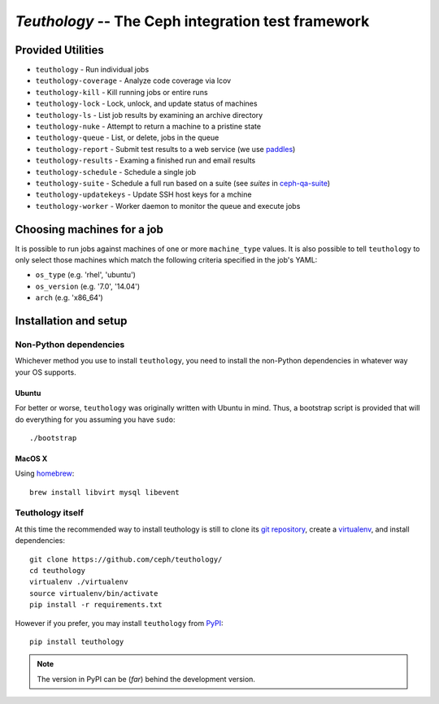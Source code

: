 ===================================================
`Teuthology` -- The Ceph integration test framework
===================================================


Provided Utilities
==================
* ``teuthology`` - Run individual jobs
* ``teuthology-coverage`` - Analyze code coverage via lcov
* ``teuthology-kill`` - Kill running jobs or entire runs
* ``teuthology-lock`` - Lock, unlock, and update status of machines
* ``teuthology-ls`` - List job results by examining an archive directory
* ``teuthology-nuke`` - Attempt to return a machine to a pristine state
* ``teuthology-queue`` - List, or delete, jobs in the queue
* ``teuthology-report`` - Submit test results to a web service (we use `paddles <https://github.com/ceph/paddles/>`__)
* ``teuthology-results`` - Examing a finished run and email results
* ``teuthology-schedule`` - Schedule a single job
* ``teuthology-suite`` - Schedule a full run based on a suite (see `suites` in `ceph-qa-suite <https://github.com/ceph/ceph-qa-suite>`__)
* ``teuthology-updatekeys`` - Update SSH host keys for a mchine
* ``teuthology-worker`` - Worker daemon to monitor the queue and execute jobs


Choosing machines for a job
===========================

It is possible to run jobs against machines of one or more  ``machine_type``
values. It is also possible to tell ``teuthology`` to only select those
machines which match the following criteria specified in the job's YAML:

* ``os_type`` (e.g. 'rhel', 'ubuntu')
* ``os_version`` (e.g. '7.0', '14.04')
* ``arch`` (e.g. 'x86_64')


Installation and setup
======================

Non-Python dependencies
-----------------------

Whichever method you use to install ``teuthology``, you need to install the
non-Python dependencies in whatever way your OS supports.


Ubuntu
~~~~~~

For better or worse, ``teuthology`` was originally written with Ubuntu in mind.
Thus, a bootstrap script is provided that will do everything for you assuming
you have ``sudo``::

    ./bootstrap


MacOS X
~~~~~~~

Using `homebrew <http://brew.sh/>`_::

    brew install libvirt mysql libevent


Teuthology itself
-----------------

At this time the recommended way to install teuthology is still to clone its
`git repository <https://github.com/ceph/teuthology/>`__, create a `virtualenv
<http://virtualenv.readthedocs.org/en/latest/>`__, and install dependencies::

    git clone https://github.com/ceph/teuthology/
    cd teuthology
    virtualenv ./virtualenv
    source virtualenv/bin/activate
    pip install -r requirements.txt

However if you prefer, you may install ``teuthology`` from `PyPI <http://pypi.python.org>`__::

    pip install teuthology

.. note:: The version in PyPI can be (*far*) behind the development version.

